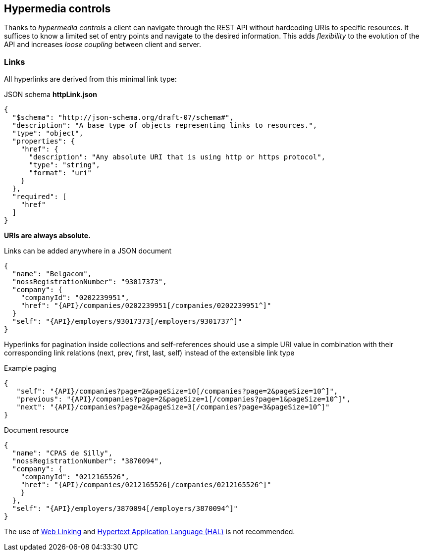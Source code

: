 == Hypermedia controls ==

Thanks to _hypermedia controls_ a client can navigate through the REST API without hardcoding URIs to specific resources. It suffices to know a limited set of entry points and navigate to the desired information. This adds _flexibility_ to the evolution of the API and increases _loose coupling_ between client and server.

=== Links ===

All hyperlinks are derived from this minimal link type:

.JSON schema *httpLink.json*
```json
{
  "$schema": "http://json-schema.org/draft-07/schema#",
  "description": "A base type of objects representing links to resources.",
  "type": "object",
  "properties": {
    "href": {
      "description": "Any absolute URI that is using http or https protocol",
      "type": "string",
      "format": "uri"
    }
  },
  "required": [
    "href"
  ]
}
```

**URIs are always absolute.**

Links can be added anywhere in a JSON document

[subs="normal"]
```json
{
  "name": "Belgacom",
  "nossRegistrationNumber": "93017373",
  "company": {
    "companyId": "0202239951",
    "href": "{API}/companies/0202239951[/companies/0202239951^]"
  }
  "self": "{API}/employers/93017373[/employers/9301737^]"
}
```


Hyperlinks for pagination inside collections and self-references should use a simple URI value in combination with their corresponding link relations (next, prev, first, last, self) instead of the extensible link type

[[collection-links]]
.Example paging
[subs="normal"]
```json
{
   "self": "{API}/companies?page=2&pageSize=10[/companies?page=2&pageSize=10^]",
   "previous": "{API}/companies?page=2&pageSize=1[/companies?page=1&pageSize=10^]",
   "next": "{API}/companies?page=2&pageSize=3[/companies?page=3&pageSize=10^]"
}

```

[[document-links]]
.Document resource
[subs="normal"]
```json
{
  "name": "CPAS de Silly",
  "nossRegistrationNumber": "3870094",
  "company": {
    "companyId": "0212165526",
    "href": "{API}/companies/0212165526[/companies/0212165526^]"
    }
  },
  "self": "{API}/employers/3870094[/employers/3870094^]"
}
```

The use of https://tools.ietf.org/html/rfc5988[Web Linking] and http://tools.ietf.org/html/draft-kelly-json-hal[Hypertext Application Language (HAL)] is not recommended.

